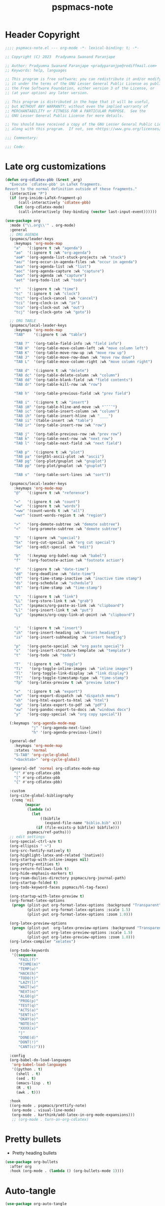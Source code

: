 #+title: pspmacs-note
#+PROPERTY: header-args :tangle pspmacs-note.el :mkdirp t :results no :eval no
#+auto-tangle: t

* Header Copyright
#+begin_src emacs-lisp
;;;; pspmacs-note.el --- org-mode -*- lexical-binding: t; -*-

;; Copyright (C) 2023  Pradyumna Swanand Paranjape

;; Author: Pradyumna Swanand Paranjape <pradyparanjpe@rediffmail.com>
;; Keywords: help, languages

;; This program is free software; you can redistribute it and/or modify
;; it under the terms of the GNU Lesser General Public License as published by
;; the Free Software Foundation, either version 3 of the License, or
;; (at your option) any later version.

;; This program is distributed in the hope that it will be useful,
;; but WITHOUT ANY WARRANTY; without even the implied warranty of
;; MERCHANTABILITY or FITNESS FOR A PARTICULAR PURPOSE.  See the
;; GNU Lesser General Public License for more details.

;; You should have received a copy of the GNU Lesser General Public License
;; along with this program.  If not, see <https://www.gnu.org/licenses/>.

;;; Commentary:

;;; Code:
#+end_src

* Late org customizations
#+begin_src emacs-lisp
  (defun org-cdlatex-pbb (&rest _arg)
    "Execute `cdlatex-pbb' in LaTeX fragments.
  Revert to the normal definition outside of these fragments."
    (interactive "P")
    (if (org-inside-LaTeX-fragment-p)
        (call-interactively 'cdlatex-pbb)
      (let (org-cdlatex-mode)
        (call-interactively (key-binding (vector last-input-event))))))

  (use-package org
    :mode ("\\.org\\'" . org-mode)
    :general
    ;; ORG AGENDA
    (pspmacs/leader-keys
      :keymaps 'org-mode-map
      "a"   '(:ignore t :wk "agenda")
      "ao"  '(:ignore t :wk "org-agenda")
      "ao#" '(org-agenda-list-stuck-projects :wk "stuck")
      "ao/" '(org-occur-in-agenda-files :wk "occur in agenda")
      "aoa" '(org-agenda-list :wk "list")
      "aoc" '(org-agenda-capture :wk "capture")
      "aoo" '(org-agenda :wk "capture")
      "aot" '(org-todo-list :wk "todo")

      "t"   '(:ignore t :wk "time")
      "tc"  '(:ignore t :wk "clock")
      "tcc" '(org-clock-cancel :wk "cancel")
      "tci" '(org-clock-in :wk "in")
      "tco" '(org-clock-out :wk "out")
      "tcj" '(org-clock-goto :wk "goto"))

    ;; ORG TABLE
    (pspmacs/local-leader-keys
      :keymaps 'org-mode-map
      "TAB"    '(:ignore t :wk "table")

      "TAB ?"  '(org-table-field-info :wk "field info")
      "TAB H"  '(org-table-move-column-left :wk "move column left")
      "TAB K"  '(org-table-move-row-up :wk "move row up")
      "TAB J"  '(org-table-move-row-down :wk "move row down")
      "TAB L"  '(org-table-move-column-right :wk "move column right")

      "TAB d"  '(:ignore t :wk "delete")
      "TAB dc" '(org-table-delete-column :wk "column")
      "TAB dd" '(org-table-blank-field :wk "field contents")
      "TAB dr" '(org-table-kill-row :wk "row")

      "TAB h"  '(org-table-previous-field :wk "prev field")

      "TAB i"  '(:ignore t :wk "insert")
      "TAB iH" '(org-table-hline-and-move :wk "¯¯¯¯")
      "TAB ic" '(org-table-insert-column :wk "column")
      "TAB ih" '(org-table-insert-hline :wk "____")
      "TAB ii" '(table-insert :wk "table")
      "TAB ir" '(org-table-insert-row :wk "row")

      "TAB j"  '(org-table-previous-row :wk "prev row")
      "TAB k"  '(org-table-next-row :wk "next row")
      "TAB l"  '(org-table-next-field :wk "next field")

      "TAB p"  '(:ignore t :wk "plot")
      "TAB pa" '(orgtbl-ascii-plot :wk "ascii")
      "TAB pg" '(org-plot/gnuplot :wk "gnuplot")
      "TAB pp" '(org-plot/gnuplot :wk "gnuplot")

      "TAB s"  '(org-table-sort-lines :wk "sort"))

    (pspmacs/local-leader-keys
      :keymaps 'org-mode-map
      "@"   '(:ignore t :wk "reference")

      "="   '(:ignore t :wk "count")
      "=w"  '(:ignore t :wk "words")
      "=ww" '(count-words t :wk "all")
      "=wr" '(count-words-region t :wk "region")

      ">"   '(org-demote-subtree :wk "demote subtree")
      "<"   '(org-promote-subtree :wk "demote subtree")

      "S"   '(:ignore :wk "special")
      "Sx"  '(org-cut-special :wk "org cut special")
      "Se"  '(org-edit-special :wk "edit")

      "b"   '(:keymap org-babel-map :wk "babel")
      "f"   '(org-footnote-action :wk "footnote action")

      "d"   '(:ignore t :wk "date-time")
      "dd"  '(org-deadline :wk "date-time")
      "dT"  '(org-time-stamp-inactive :wk "inactive time stamp")
      "ds"  '(org-schedule :wk "schedule")
      "dt"  '(org-time-stamp :wk "time-stamp")

      "L"   '(:ignore t :wk "link")
      "LL"  '(org-store-link t :wk "grab")
      "Lc"  '(pspmacs/org-paste-as-link :wk "clipboard")
      "Ll"  '(org-insert-link t :wk "put")
      "Ly"  '(pspmacs/org-copy-link-at-point :wk "clipboard")


      "i"   '(:ignore t :wk "insert")
      "ih"  '(org-insert-heading :wk "insert heading")
      "is"  '(org-insert-subheading :wk "insert heading")

      "p"   '(org-paste-special :wk "org paste special")
      "s"   '(org-insert-structure-template :wk "template")
      "t"   '(org-todo :wk "todo")

      "T"   '(:ignore t :wk "Toggle")
      "Ti"   '(org-toggle-inline-images :wk "inline images")
      "Tl"   '(org-toggle-link-display :wk "link display")
      "Tt"   '(org-toggle-timestamp-type :wk "time-stamp")
      "Tp"  '(org-latex-preview t :wk "preview latex")

      "x"   '(:ignore t :wk "export")
      "xm"  '(org-export-dispatch :wk "dispatch menu")
      "xh"  '(org-html-export-to-html :wk "html")
      "xp"  '(org-latex-export-to-pdf :wk "pdf")
      "xw"  '(org-pandoc-export-to-docs :wk "windows docx")
      "y"   '(org-copy-special :wk "org copy special"))

    (:keymaps 'org-agenda-mode-map
              "j" '(org-agenda-next-line)
              "h" '(org-agenda-previous-line))

    (general-def
      :keymaps 'org-mode-map
      :states 'normal
      "S-TAB" 'org-cycle-global
      "<backtab>" 'org-cycle-global)

    (general-def 'normal org-cdlatex-mode-map
      "(" #'org-cdlatex-pbb
      "[" #'org-cdlatex-pbb
      "{" #'org-cdlatex-pbb)

    :custom
    (org-cite-global-bibliography
     (remq 'nil
           (mapcar
            (lambda (x)
              (let
                  ((bibfile
                    (expand-file-name "biblio.bib" x)))
                (if (file-exists-p bibfile) bibfile)))
            pspmacs/ref-paths)))
    ;; edit settings
    (org-special-ctrl-a/e t)
    (org-ellipsis " ↷")
    (org-src-fontify-natively t)
    (org-highlight-latex-and-related '(native))
    (org-startup-with-inline-images nil)
    (org-pretty-entities t)
    (org-return-follows-link t)
    (org-hide-emphasis-markers t)
    (org-roam-dailies-directory pspmacs/org-journal-path)
    (org-startup-folded t)
    (org-todo-keyword-faces pspmacs/hl-tag-faces)

    (org-startup-with-latex-preview t)
    (org-format-latex-options
     (progn (plist-put org-format-latex-options :background "Transparent")
            (plist-put org-format-latex-options :scale 1.5)
            (plist-put org-format-latex-options :zoom 1.0)))

    (org-latex-preview-options
     (progn (plist-put  org-latex-preview-options :background "Transparent")
            (plist-put org-latex-preview-options :scale 1.5)
            (plist-put org-latex-preview-options :zoom 1.0)))
    (org-latex-compiler "xelatex")

    (org-todo-keywords
     '((sequence
        "FAIL(f)"
        "FIXME(m)"
        "TEMP(u)"
        "HACK(h)"
        "TODO(t)"
        "LAZY(l)"
        "WAIT(w)"
        "NEXT(n)"
        "ALGO(g)"
        "PROG(p)"
        "TEST(q)"
        "ACTS(a)"
        "SENT(s)"
        "OKAY(o)"
        "NOTE(n)"
        "XXXX(x)"
        "|"
        "DONE(d)"
        "DONT(!)"
        "CANT(c)")))

    :config
    (org-babel-do-load-languages
     'org-babel-load-languages
     '((python . t)
       (shell . t)
       (sed . t)
       (emacs-lisp . t)
       (R . t)
       (awk . t)))

    :hook
    ((org-mode . pspmacs/prettify-note)
     (org-mode . visual-line-mode)
     (org-mode . karthink/add-latex-in-org-mode-expansions)))
     ;; (org-mode . turn-on-org-cdlatex)
#+end_src

* Pretty bullets
- Pretty heading bullets
#+begin_src emacs-lisp
  (use-package org-bullets
    :after org
    :hook (org-mode . (lambda () (org-bullets-mode 1))))
#+end_src
* Auto-tangle
#+begin_src emacs-lisp
  (use-package org-auto-tangle
    :after org
    :hook (org-mode . org-auto-tangle-mode))
#+end_src

* Org-roam
#+begin_src emacs-lisp
  (use-package org-roam
    :after org
    :custom
    (org-roam-directory (expand-file-name "roam" pspmacs/org-path)))
 #+end_src

* Org exports
Reference: Borrowed and modified from [[https://github.com/karthink/.emacs.d/blob/master/lisp/setup-org.el][Karthink's Emacs configuration]].
#+begin_src emacs-lisp
  (defun karthink/add-latex-in-org-mode-expansions ()
    ;; Make Emacs recognize \ as an escape character in org
    (modify-syntax-entry ?\\ "\\" org-mode-syntax-table)
    ;; Paragraph end at end of math environment
    (setq paragraph-start (concat paragraph-start "\\|\\\\end{\\([A-Za-z0-9*]+\\)}"))
    ;; (setq paragraph-separate (concat paragraph-separate "\\|\\\\end{\\([A-Za-z0-9*]+\\)}"))
    ;; Latex mode expansions
    (with-eval-after-load 'expand-region
      (set (make-local-variable 'karthink/try-expand-list)
           (append (remove #'karthink/mark-method-call karthink/try-expand-list)
                   '(LaTeX-mark-environment
                     karthink/mark-LaTeX-inside-math
                     karthink/mark-latex-inside-delimiters
                     karthink/mark-latex-outside-delimiters
                     karthink/mark-LaTeX-math)))))

  (defun karthink/org-export-ignore-headlines (data backend info)
    "Remove headlines tagged \"ignore\" retaining contents and promoting children.
  Each headline tagged \"ignore\" will be removed retaining its
  contents and promoting any children headlines to the level of the
  parent."
    (org-element-map data 'headline
      (lambda (object)
        (when (member "ignore" (org-element-property :tags object))
          (let ((level-top (org-element-property :level object))
                level-diff)
            (mapc (lambda (el)
                    ;; recursively promote all nested headlines
                    (org-element-map el 'headline
                      (lambda (el)
                        (when (equal 'headline (org-element-type el))
                          (unless level-diff
                            (setq level-diff (- (org-element-property :level el)
                                                level-top)))
                          (org-element-put-property el
                                                    :level (- (org-element-property :level el)
                                                              level-diff)))))
                    ;; insert back into parse tree
                    (org-element-insert-before el object))
                  (org-element-contents object)))
          (org-element-extract-element object)))
      info nil)
    data)

  (setq ox-kw
        (if (string= pspmacs/package-manager 'builtin)
            '(:ensure org)
          '(:straight org)))

  (setq ox-kwargs
        `(ox
          ,@ox-kw
          :after org
          :commands org-export-dispatch
          :custom
          (org-html-htmlize-output-type 'css)
          :config
          ;; (add-to-list 'org-latex-packages-alist '("" "listings"))
          ;; (add-to-list 'org-latex-packages-alist '("" "color"))
          (add-hook 'org-export-filter-parse-tree-functions 'karthink/org-export-ignore-headlines)))
  (eval `(use-package ,@ox-kwargs))
#+end_src

** Org export latex
#+begin_src emacs-lisp
  (setq ox-latex-kwargs
   `(ox-latex
     ,@ox-kw
     :after ox
     :custom
     (org-latex-caption-above nil)
     (org-export-with-LaTeX-fragments t)
     (org-latex-tables-booktabs t)
     (org-export-with-smart-quotes t)
     (org-latex-prefer-user-labels t)
     (org-latex-reference-command "\\cref{%s}")
     ;; From https://git.tecosaur.net/tec/emacs-config, the default link colors
     ;; are hideous.
     (org-latex-hyperref-template
     "\\hypersetup{
    pdfauthor={%a},
    pdftitle={%t},
    pdfkeywords={%k},
    pdfsubject={%d},
    pdfcreator={%c},
    pdflang={%L},
    breaklinks=true,
    colorlinks=true,
    linkcolor=link,
    urlcolor=url,
    citecolor=cite}
  \\urlstyle{same}
  %% hide links styles in toc
  \\NewCommandCopy{\\oldtoc}{\\tableofcontents}
  \\renewcommand{\\tableofcontents}{\\begingroup\\hypersetup{hidelinks}\\oldtoc\\endgroup}")

     :config
     (dolist (package '((""           "longtable" nil)
                        (""           "booktabs"  nil)
                        (""           "color"     nil)
                        (""           "cancel"    t)))
       ;; ;FIXME: Some documentclasses load these themselves,
       ;; ;causing all manner of conflicts.
       ;; ("capitalize" "cleveref"  nil)
       ;; (""           "amsmath"   t)
       ;; (""           "amssymb"   t)
       (cl-pushnew package org-latex-packages-alist
                   :test (lambda (a b) (equal (cadr a) (cadr b)))))
     (let* ((article-sections '(("\\section{%s}"       . "\\section*{%s}")
                                ("\\subsection{%s}"    . "\\subsection*{%s}")
                                ("\\subsubsection{%s}" . "\\subsubsection*{%s}")
                                ("\\paragraph{%s}"     . "\\paragraph*{%s}")
                                ("\\subparagraph{%s}"  . "\\subparagraph*{%s}"))))
       (pcase-dolist (`(,name ,class-string . ,extra)
                      `(("IEEEtran" "\\documentclass[conference]{IEEEtran}")
                        ("article" "\\documentclass{scrartcl}")
                        ("report" "\\documentclass{scrreprt}")
                        ("blank" "[NO-DEFAULT-PACKAGES]\n[NO-PACKAGES]\n[EXTRA]")
                        ("book" "\\documentclass[twoside=false]{scrbook}"
                         ("\\chapter{%s}" . "\\chapter*{%s}"))))
         (setf (alist-get name org-latex-classes nil nil #'equal)
               (append (list class-string) extra article-sections))))))
  (eval `(use-package ,@ox-latex-kwargs))
#+end_src

* org-ref
- Reference management for LaTeX.
#+begin_src emacs-lisp
  (use-package org-ref)
#+end_src

* marcinkoziej/org-pomodoro
#+begin_src emacs-lisp
  (use-package org-pomodoro
    :after org
    :general
    (pspmacs/leader-keys
      :keymaps 'org-mode-map
      "t"   '(:ignore t :wk "time")
      "tp"  '(:ignore t :wk "pomodoro")
      "tpp" '(org-pomodoro :wk "pomodoro")
      "tpe" '(org-pomodoro-extend-last-clock :wk "extend last")
      "tp?" '((lambda ()
                (interactive)
                (message
                 (format-seconds
                  "%0.2m:%0.2s left"
                  (round (org-pomodoro-remaining-seconds)))))
              :wk "remaining")
      "tpk" '((lambda ()
                (interactive)
                (org-pomodoro-kill))
              :wk "kill")
      "tpx" '((lambda ()
                (interactive)
                (cond
                 ((eq org-pomodoro-state :pomodoro)
                  (org-pomodoro-finished))
                 ((eq org-pomodoro-state :short-break)
                  (org-pomodoro-short-break-finished))
                 ((eq org-pomodoro-state :long-break)
                  (org-pomodoro-long-break-finished))))))
    :custom
    (org-pomodoro-clock-break t)
    (org-pomodoro-manual-break t)
    (org-pomodoro-format "⏰ %s")
    (org-pomodoro-overtime-format "🏃 %s")
    (org-pomodoro-long-break-format "💤 %s")
    (org-pomodoro-short-break-format "⏸ %s")
    (org-pomodoro-long-break-frequency 5)
    (org-pomodoro-short-break-length 5)
    (org-pomodoro-long-break-length 30)
    (org-pomodoro-length 25))
#+end_src

* tesujimath/org-wc
#+begin_src emacs-lisp
  (use-package org-wc
    :after org
    :general
    (pspmacs/local-leader-keys
      :keymaps 'org-mode-map
      "=wt" '(org-wc-display :wk "org word-count tree")))
#+end_src
* Inherit from private and local
#+begin_src emacs-lisp
  (pspmacs/load-inherit)

#+end_src

